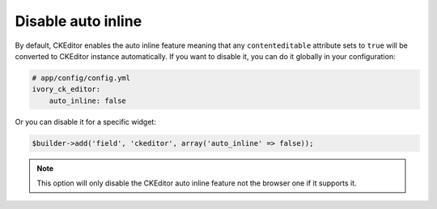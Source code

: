 Disable auto inline
===================

By default, CKEditor enables the auto inline feature meaning that any
``contenteditable`` attribute sets to ``true`` will be converted to CKEditor
instance automatically. If you want to disable it, you can do it globally
in your configuration:

.. code-block:: yaml

    # app/config/config.yml
    ivory_ck_editor:
        auto_inline: false

Or you can disable it for a specific widget:

.. code-block:: php

    $builder->add('field', 'ckeditor', array('auto_inline' => false));

.. note::

    This option will only disable the CKEditor auto inline feature not the
    browser one if it supports it.
